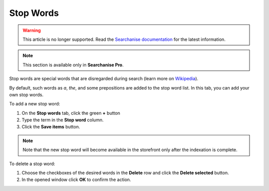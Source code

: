 **********
Stop Words
**********

.. warning::

    This article is no longer supported. Read the `Searchanise documentation <https://docs.searchanise.io/use-stop-words/>`_ for the latest information.

.. note ::

    This section is available only in **Searchanise Pro**.

Stop words are special words that are disregarded during search (learn more on `Wikipedia <https://en.wikipedia.org/wiki/Stop_words>`_).

By default, such words as *a*, *the*, and some prepositions are added to the stop word list. In this tab, you can add your own stop words.

To add a new stop word:

1.  On the **Stop words** tab, click the green **+** button
2.  Type the term in the **Stop word** column.
3.  Click the **Save items** button.

.. note ::

    Note that the new stop word will become available in the storefront only after the indexation is complete.

To delete a stop word:

1.  Choose the checkboxes of the desired words in the **Delete** row and click the **Delete selected** button.
2.  In the opened window click **OK** to confirm the action.
